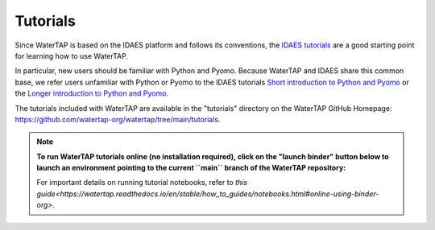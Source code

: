 Tutorials
=========

Since WaterTAP is based on the IDAES platform and follows its conventions,
the `IDAES tutorials <https://idaes-pse.readthedocs.io/en/stable/tutorials/tutorials_examples.html>`_ are a good starting point for learning how to use WaterTAP.

In particular, new users should be familiar with Python and Pyomo. Because WaterTAP
and IDAES share this common base, we refer users unfamiliar with Python or Pyomo to
the IDAES tutorials `Short introduction to Python and Pyomo <https://idaes.github.io/examples-pse/latest/Tutorials/Basics/introduction_short_solution_doc.html>`_ or the 
`Longer introduction to Python and Pyomo <https://idaes.github.io/examples-pse/latest/Tutorials/Basics/introduction_solution_doc.html>`_.

The tutorials included with WaterTAP are available in the "tutorials" directory
on the WaterTAP GitHub Homepage: `<https://github.com/watertap-org/watertap/tree/main/tutorials>`_.

.. note::
    **To run WaterTAP tutorials online (no installation required), click on the "launch binder" button below to launch an environment pointing to the current ``main`` branch of the WaterTAP repository:**

    .. image:: https://mybinder.org/badge_logo.svg
     :target: https://mybinder.org/v2/gh/watertap-org/watertap/main?labpath=tutorials%2Fintroduction.ipynb

    For important details on running tutorial notebooks, refer to `this guide<https://watertap.readthedocs.io/en/stable/how_to_guides/notebooks.html#online-using-binder-org>`.